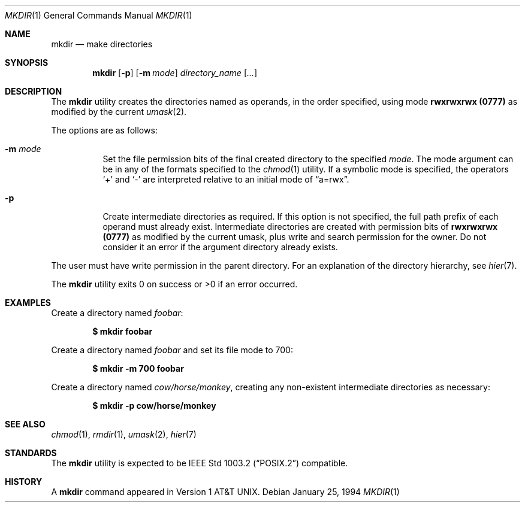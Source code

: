.\"	$OpenBSD: mkdir.1,v 1.20 2004/12/13 16:02:40 jmc Exp $
.\"	$NetBSD: mkdir.1,v 1.9 1995/07/25 19:37:13 jtc Exp $
.\"
.\" Copyright (c) 1989, 1990, 1993
.\"	The Regents of the University of California.  All rights reserved.
.\"
.\" This code is derived from software contributed to Berkeley by
.\" the Institute of Electrical and Electronics Engineers, Inc.
.\"
.\" Redistribution and use in source and binary forms, with or without
.\" modification, are permitted provided that the following conditions
.\" are met:
.\" 1. Redistributions of source code must retain the above copyright
.\"    notice, this list of conditions and the following disclaimer.
.\" 2. Redistributions in binary form must reproduce the above copyright
.\"    notice, this list of conditions and the following disclaimer in the
.\"    documentation and/or other materials provided with the distribution.
.\" 3. Neither the name of the University nor the names of its contributors
.\"    may be used to endorse or promote products derived from this software
.\"    without specific prior written permission.
.\"
.\" THIS SOFTWARE IS PROVIDED BY THE REGENTS AND CONTRIBUTORS ``AS IS'' AND
.\" ANY EXPRESS OR IMPLIED WARRANTIES, INCLUDING, BUT NOT LIMITED TO, THE
.\" IMPLIED WARRANTIES OF MERCHANTABILITY AND FITNESS FOR A PARTICULAR PURPOSE
.\" ARE DISCLAIMED.  IN NO EVENT SHALL THE REGENTS OR CONTRIBUTORS BE LIABLE
.\" FOR ANY DIRECT, INDIRECT, INCIDENTAL, SPECIAL, EXEMPLARY, OR CONSEQUENTIAL
.\" DAMAGES (INCLUDING, BUT NOT LIMITED TO, PROCUREMENT OF SUBSTITUTE GOODS
.\" OR SERVICES; LOSS OF USE, DATA, OR PROFITS; OR BUSINESS INTERRUPTION)
.\" HOWEVER CAUSED AND ON ANY THEORY OF LIABILITY, WHETHER IN CONTRACT, STRICT
.\" LIABILITY, OR TORT (INCLUDING NEGLIGENCE OR OTHERWISE) ARISING IN ANY WAY
.\" OUT OF THE USE OF THIS SOFTWARE, EVEN IF ADVISED OF THE POSSIBILITY OF
.\" SUCH DAMAGE.
.\"
.\"	@(#)mkdir.1	8.2 (Berkeley) 1/25/94
.\"
.Dd January 25, 1994
.Dt MKDIR 1
.Os
.Sh NAME
.Nm mkdir
.Nd make directories
.Sh SYNOPSIS
.Nm mkdir
.Op Fl p
.Op Fl m Ar mode
.Ar directory_name Op Ar ...
.Sh DESCRIPTION
The
.Nm
utility creates the directories named as operands, in the order specified,
using mode
.Li rwxrwxrwx (\&0777)
as modified by the current
.Xr umask 2 .
.Pp
The options are as follows:
.Bl -tag -width Ds
.It Fl m Ar mode
Set the file permission bits of the final created directory to
the specified
.Ar mode .
The mode argument can be in any of the formats specified to the
.Xr chmod 1
utility.
If a symbolic mode is specified, the operators
.Ql +
and
.Ql -
are interpreted relative to an initial mode of
.Dq a=rwx .
.It Fl p
Create intermediate directories as required.
If this option is not specified, the full path prefix of each
operand must already exist.
Intermediate directories are created with permission bits of
.Li rwxrwxrwx (\&0777)
as modified by the current umask, plus write and search
permission for the owner.
Do not consider it an error if the
argument directory already exists.
.El
.Pp
The user must have write permission in the parent directory.
For an explanation of the directory hierarchy,
see
.Xr hier 7 .
.Pp
The
.Nm
utility exits 0 on success or >0 if an error occurred.
.Sh EXAMPLES
Create a directory named
.Pa foobar :
.Pp
.Dl $ mkdir foobar
.Pp
Create a directory named
.Pa foobar
and set its file mode to 700:
.Pp
.Dl $ mkdir -m 700 foobar
.Pp
Create a directory named
.Pa cow/horse/monkey ,
creating any non-existent intermediate directories as necessary:
.Pp
.Dl $ mkdir -p cow/horse/monkey
.Sh SEE ALSO
.Xr chmod 1 ,
.Xr rmdir 1 ,
.Xr umask 2 ,
.Xr hier 7
.Sh STANDARDS
The
.Nm
utility is expected to be
.St -p1003.2
compatible.
.Sh HISTORY
A
.Nm
command appeared in
.At v1 .
